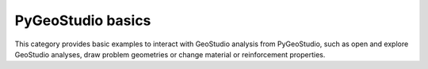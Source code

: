 PyGeoStudio basics
==================

This category provides basic examples to interact with GeoStudio analysis from PyGeoStudio, such as open and explore GeoStudio analyses, draw problem geometries or change material or reinforcement properties.
